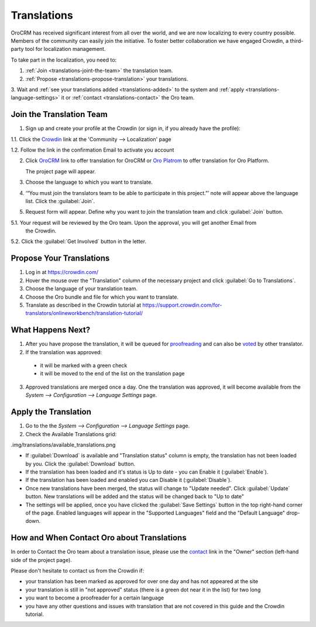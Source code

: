
Translations
============

OroCRM has received significant interest from all over the world, and we are now localizing to every country possible.
Members of the community can easily join the initiative.
To foster better collaboration we have engaged Crowdin, a third-party tool for localization management.

To take part in the localization, you need to:

1. :ref:`Join <translations-joint-the-team>` the translation team.

2. :ref:`Propose <translations-propose-translation>` your translations.

3. Wait and :ref:`see your translations added <translations-added>` to the system and 
:ref:`apply <translations-language-settings>` it or :ref:`contact <translations-contact>` the Oro team.

.. _translations-joint-the-team:

Join the Translation Team
-------------------------

1. Sign up and create your profile at the Crowdin (or sign in, if you already have the profile):

1.1. Click the `Crowdin <https://crowdin.com/join>`_ link at the 'Community --> Localization' page

1.2. Follow the link in the confirmation Email to activate you account

2. Click `OroCRM <http://translate.orocrm.com>`_ link to offer translation for OroCRM or 
   `Oro Platrom <http://translate.platform.orocrm.com>`_ to offer translation for Oro Platform. 
  
   The project page will appear.
  
3. Choose the language to which you want to translate.

4. ‘“You must join the translators team to be able to participate in this project.”’ note will appear above the language 
   list. Click the :guilabel:`Join`.

5. Request form will appear. Define why you want to join the translation team and click :guilabel:`Join` button. 

5.1. Your request will be reviewed by the Oro team. Upon the approval, you will get another Email from 
     the Crowdin.

5.2. Click the :guilabel:`Get Involved` button in the letter.


.. _translations-propose-translation:

Propose Your Translations
-------------------------

1. Log in at https://crowdin.com/

2. Hover the mouse over the "Translation" column of the necessary project and click :guilabel:`Go to Translations`.

3. Choose the language of your translation team.

4. Choose the Oro bundle and file for which you want to translate. 

5. Translate as described in the Crowdin tutorial at 
   https://support.crowdin.com/for-translators/onlineworkbench/translation-tutorial/


.. _translations-added:

What Happens Next?
------------------

1. After you have propose the translation, it will be queued for 
   `proofreading <https://support.crowdin.com/for-translators/onlineworkbench/proofreading>`_
   and can also be `voted <https://support.crowdin.com/for-translators/onlineworkbench/voting>`_ by other translator.

2. If the translation was approved:

 - it will be marked with a green check 
 
 - it will be moved to the end of the list on the translation page
 
3. Approved translations are merged once a day. One the translation was approved, it will become available from the 
   *System --> Configuration --> Language Settings* page.


  .. _translations-language-settings:

Apply the Translation
---------------------

1. Go to the the *System --> Configuration --> Language Settings* page. 

2. Check the Available Translations grid:

.img/translations/available_translations.png


- If :guilabel:`Download` is available and "Translation status" column is empty, the translation has not been loaded by 
  you. Click the :guilabel:`Download` button.
  
- If the translation has been loaded and it's status is Up to date - you can Enable it (:guilabel:`Enable`).

- If the translation has been loaded and enabled you can Disable it (:guilabel:`Disable`).

- Once new translations have been merged, the status will change to "Update needed". Click :guilabel:`Update` button.
  New translations will be added and the status will be changed back to "Up to date"
  
- The settings will be applied, once you have clicked the :guilabel:`Save Settings` button in the top right-hand corner 
  of the page. Enabled languages will appear in the "Supported Languages" field and the "Default Language" drop-down.
  

.. _translations-contact:
  
How and When Contact Oro about Translations
-------------------------------------------

In order to Contact the Oro team about a translation issue, please use the 
`contact <https://crowdin.com/mail/compose/oro>`_ link in the "Owner" section (left-hand side of the project page).

Please don't hesitate to contact us from the Crowdin if:

- your translation has been marked as approved for over one day and has not appeared at the site

- your translation is still in "not approved" status (there is a green dot near it in the list) for two long

- you want to become a proofreader for a certain language

- you have any other questions and issues with translation that are not covered in this guide and the Crowdin tutorial.


